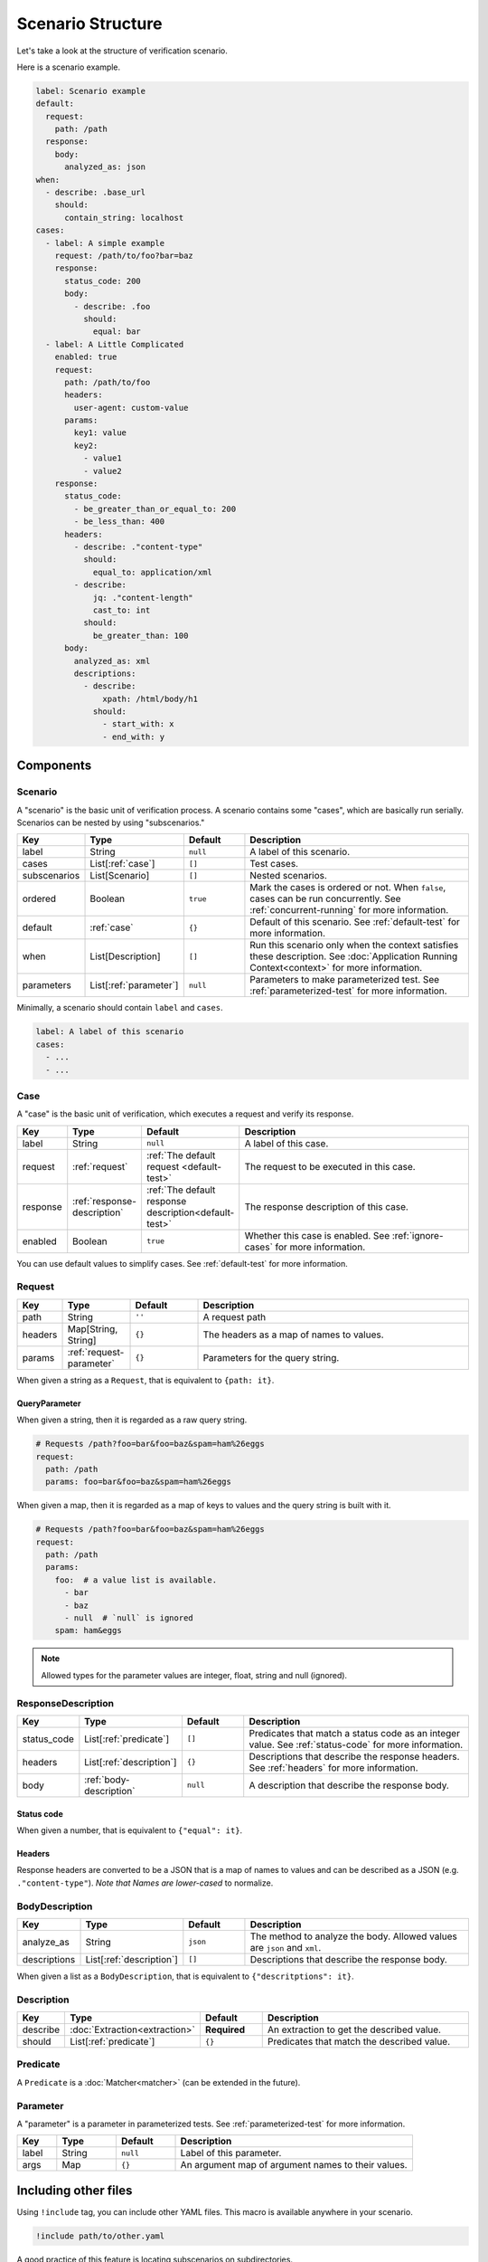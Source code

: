 Scenario Structure
==================
Let's take a look at the structure of verification scenario.

Here is a scenario example.

.. code-block:: yaml

    label: Scenario example
    default:
      request:
        path: /path
      response:
        body:
          analyzed_as: json
    when:
      - describe: .base_url
        should:
          contain_string: localhost
    cases:
      - label: A simple example
        request: /path/to/foo?bar=baz
        response:
          status_code: 200
          body:
            - describe: .foo
              should:
                equal: bar
      - label: A Little Complicated
        enabled: true
        request:
          path: /path/to/foo
          headers:
            user-agent: custom-value
          params:
            key1: value
            key2:
              - value1
              - value2
        response:
          status_code:
            - be_greater_than_or_equal_to: 200
            - be_less_than: 400
          headers:
            - describe: ."content-type"
              should:
                equal_to: application/xml
            - describe:
                jq: ."content-length"
                cast_to: int
              should:
                be_greater_than: 100
          body:
            analyzed_as: xml
            descriptions:
              - describe:
                  xpath: /html/body/h1
                should:
                  - start_with: x
                  - end_with: y

Components
----------

Scenario
^^^^^^^^
A "scenario" is the basic unit of verification process.
A scenario contains some "cases", which are basically run serially.
Scenarios can be nested by using "subscenarios."

.. list-table::
    :header-rows: 1
    :widths: 10 15 15 60

    * - Key
      - Type
      - Default
      - Description
    * - label
      - String
      - ``null``
      - A label of this scenario.
    * - cases
      - List[:ref:`case`]
      - ``[]``
      - Test cases.
    * - subscenarios
      - List[Scenario]
      - ``[]``
      - Nested scenarios.
    * - ordered
      - Boolean
      - ``true``
      - Mark the cases is ordered or not.
        When ``false``, cases can be run concurrently.
        See :ref:`concurrent-running` for more information.
    * - default
      - :ref:`case`
      - ``{}``
      - Default of this scenario.
        See :ref:`default-test` for more information.
    * - when
      - List[Description]
      - ``[]``
      - Run this scenario only when the context satisfies these description.
        See :doc:`Application Running Context<context>` for more information.
    * - parameters
      - List[:ref:`parameter`]
      - ``null``
      - Parameters to make parameterized test.
        See :ref:`parameterized-test` for more information.

Minimally, a scenario should contain ``label`` and ``cases``.

.. code-block:: yaml

    label: A label of this scenario
    cases:
      - ...
      - ...


.. _case:

Case
^^^^
A "case" is the basic unit of verification, which executes a request and verify its response.

.. list-table::
    :header-rows: 1
    :widths: 10 15 15 60

    * - Key
      - Type
      - Default
      - Description
    * - label
      - String
      - ``null``
      - A label of this case.
    * - request
      - :ref:`request`
      - :ref:`The default request <default-test>`
      - The request to be executed in this case.
    * - response
      - :ref:`response-description`
      - :ref:`The default response description<default-test>`
      - The response description of this case.
    * - enabled
      - Boolean
      - ``true``
      - Whether this case is enabled. See :ref:`ignore-cases` for more information.

You can use default values to simplify cases. See :ref:`default-test` for more information.

.. _request:

Request
^^^^^^^
.. list-table::
    :header-rows: 1
    :widths: 10 15 15 60

    * - Key
      - Type
      - Default
      - Description
    * - path
      - String
      - ``''``
      - A request path
    * - headers
      - Map[String, String]
      - ``{}``
      - The headers as a map of names to values.
    * - params
      - :ref:`request-parameter`
      - ``{}``
      - Parameters for the query string.

When given a string as a ``Request``, that is equivalent to ``{path: it}``.

.. _request-parameter:

QueryParameter
""""""""""""""
When given a string, then it is regarded as a raw query string.

.. code-block:: yaml

    # Requests /path?foo=bar&foo=baz&spam=ham%26eggs
    request:
      path: /path
      params: foo=bar&foo=baz&spam=ham%26eggs

When given a map, then it is regarded as a map of keys to values
and the query string is built with it.

.. code-block:: yaml

    # Requests /path?foo=bar&foo=baz&spam=ham%26eggs
    request:
      path: /path
      params:
        foo:  # a value list is available.
          - bar
          - baz
          - null  # `null` is ignored
        spam: ham&eggs

.. note:: Allowed types for the parameter values are integer, float, string and null (ignored).

.. _response-description:

ResponseDescription
^^^^^^^^^^^^^^^^^^^
.. list-table::
    :header-rows: 1
    :widths: 10 15 15 60

    * - Key
      - Type
      - Default
      - Description
    * - status_code
      - List[:ref:`predicate`]
      - ``[]``
      - Predicates that match a status code as an integer value.
        See :ref:`status-code` for more information.
    * - headers
      - List[:ref:`description`]
      - ``{}``
      - Descriptions that describe the response headers.
        See :ref:`headers` for more information.
    * - body
      - :ref:`body-description`
      - ``null``
      - A description that describe the response body.

.. _status-code:

Status code
"""""""""""
When given a number, that is equivalent to ``{"equal": it}``.

.. _headers:

Headers
"""""""
Response headers are converted to be a JSON
that is a map of names to values
and can be described as a JSON (e.g. ``."content-type"``).
*Note that Names are lower-cased* to normalize.

.. _body-description:

BodyDescription
^^^^^^^^^^^^^^^
.. list-table::
    :header-rows: 1
    :widths: 10 15 15 60

    * - Key
      - Type
      - Default
      - Description
    * - analyze_as
      - String
      - ``json``
      - The method to analyze the body.
        Allowed values are ``json`` and ``xml``.
    * - descriptions
      - List[:ref:`description`]
      - ``[]``
      - Descriptions that describe the response body.

When given a list as a ``BodyDescription``,
that is equivalent to ``{"descritptions": it}``.

.. _description:

Description
^^^^^^^^^^^
.. list-table::
    :header-rows: 1
    :widths: 10 15 15 60

    * - Key
      - Type
      - Default
      - Description
    * - describe
      - :doc:`Extraction<extraction>`
      - **Required**
      - An extraction to get the described value.
    * - should
      - List[:ref:`predicate`]
      - ``{}``
      - Predicates that match the described value.

.. _predicate:

Predicate
^^^^^^^^^
A ``Predicate`` is a :doc:`Matcher<matcher>` (can be extended in the future).

.. _parameter:

Parameter
^^^^^^^^^
A "parameter" is a parameter in parameterized tests.
See :ref:`parameterized-test` for more information.

.. list-table::
    :header-rows: 1
    :widths: 10 15 15 60

    * - Key
      - Type
      - Default
      - Description
    * - label
      - String
      - ``null``
      - Label of this parameter.
    * - args
      - Map
      - ``{}``
      - An argument map of argument names to their values.

Including other files
---------------------
Using ``!include`` tag, you can include other YAML files.
This macro is available anywhere in your scenario.

.. code-block:: yaml

    !include path/to/other.yaml

A good practice of this feature is locating subscenarios on subdirectories.

.. code-block:: yaml

    label: Subscenario inclusion example
    subscenarios:
      - !include subscenarios/subscenario1.yml
      - !include subscenarios/subscenario2.yml

UNIX-like wildcard expansion is available.
A wildcard inclusion results in the list of matching inclusion.

.. code-block:: yaml

    !include path/to/*.yml

.. note:: Anchors in a included YAML are not available in including YAMLs,
          because the included YAMLs are parsed after the including YAML is parsed.

.. note:: Names of included files should not contain any wildcard characters
          because not all of the wildcard expansion rules are covered.

.. _YAML: https://yaml.org/
.. _jq: https://stedolan.github.io/jq/
